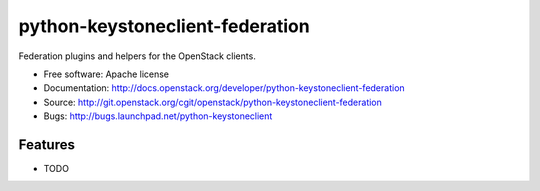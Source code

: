 ===============================
python-keystoneclient-federation
===============================

Federation plugins and helpers for the OpenStack clients.

* Free software: Apache license
* Documentation: http://docs.openstack.org/developer/python-keystoneclient-federation
* Source: http://git.openstack.org/cgit/openstack/python-keystoneclient-federation
* Bugs: http://bugs.launchpad.net/python-keystoneclient

Features
--------

* TODO